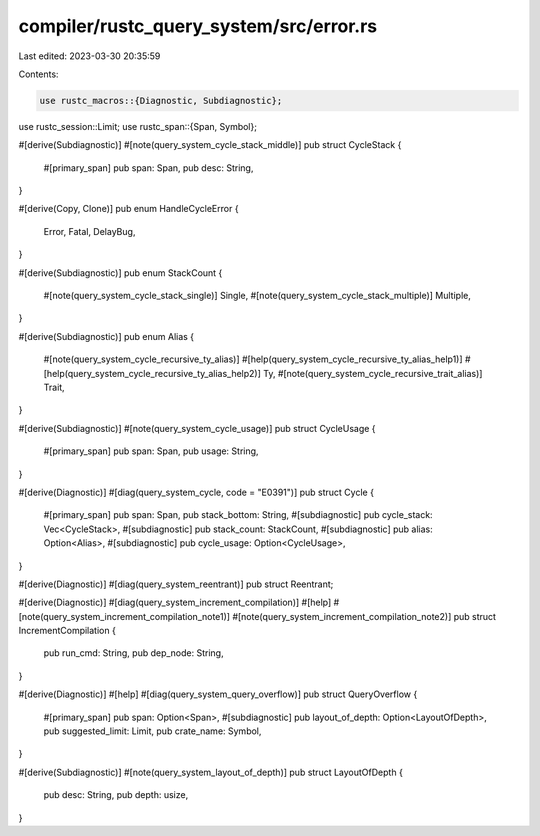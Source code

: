 compiler/rustc_query_system/src/error.rs
========================================

Last edited: 2023-03-30 20:35:59

Contents:

.. code-block:: rs

    use rustc_macros::{Diagnostic, Subdiagnostic};
use rustc_session::Limit;
use rustc_span::{Span, Symbol};

#[derive(Subdiagnostic)]
#[note(query_system_cycle_stack_middle)]
pub struct CycleStack {
    #[primary_span]
    pub span: Span,
    pub desc: String,
}

#[derive(Copy, Clone)]
pub enum HandleCycleError {
    Error,
    Fatal,
    DelayBug,
}

#[derive(Subdiagnostic)]
pub enum StackCount {
    #[note(query_system_cycle_stack_single)]
    Single,
    #[note(query_system_cycle_stack_multiple)]
    Multiple,
}

#[derive(Subdiagnostic)]
pub enum Alias {
    #[note(query_system_cycle_recursive_ty_alias)]
    #[help(query_system_cycle_recursive_ty_alias_help1)]
    #[help(query_system_cycle_recursive_ty_alias_help2)]
    Ty,
    #[note(query_system_cycle_recursive_trait_alias)]
    Trait,
}

#[derive(Subdiagnostic)]
#[note(query_system_cycle_usage)]
pub struct CycleUsage {
    #[primary_span]
    pub span: Span,
    pub usage: String,
}

#[derive(Diagnostic)]
#[diag(query_system_cycle, code = "E0391")]
pub struct Cycle {
    #[primary_span]
    pub span: Span,
    pub stack_bottom: String,
    #[subdiagnostic]
    pub cycle_stack: Vec<CycleStack>,
    #[subdiagnostic]
    pub stack_count: StackCount,
    #[subdiagnostic]
    pub alias: Option<Alias>,
    #[subdiagnostic]
    pub cycle_usage: Option<CycleUsage>,
}

#[derive(Diagnostic)]
#[diag(query_system_reentrant)]
pub struct Reentrant;

#[derive(Diagnostic)]
#[diag(query_system_increment_compilation)]
#[help]
#[note(query_system_increment_compilation_note1)]
#[note(query_system_increment_compilation_note2)]
pub struct IncrementCompilation {
    pub run_cmd: String,
    pub dep_node: String,
}

#[derive(Diagnostic)]
#[help]
#[diag(query_system_query_overflow)]
pub struct QueryOverflow {
    #[primary_span]
    pub span: Option<Span>,
    #[subdiagnostic]
    pub layout_of_depth: Option<LayoutOfDepth>,
    pub suggested_limit: Limit,
    pub crate_name: Symbol,
}

#[derive(Subdiagnostic)]
#[note(query_system_layout_of_depth)]
pub struct LayoutOfDepth {
    pub desc: String,
    pub depth: usize,
}


